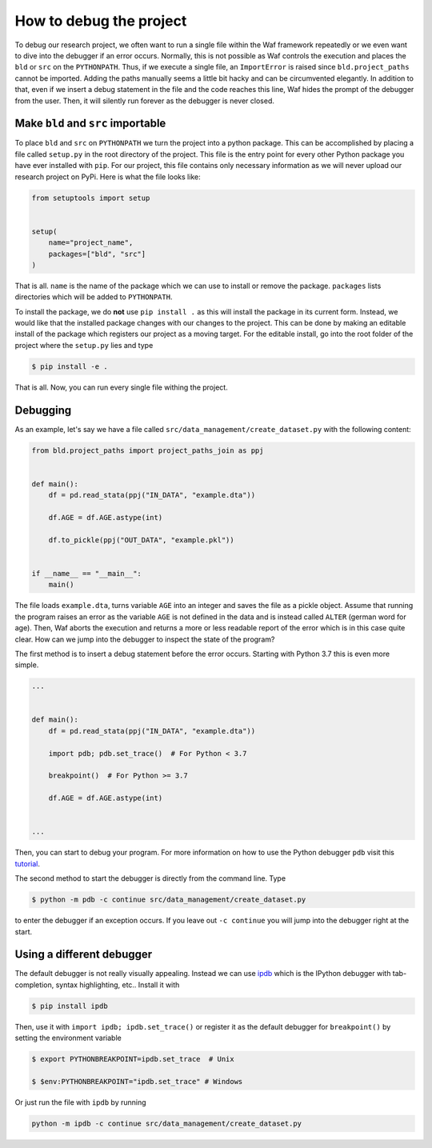 How to debug the project
========================

To debug our research project, we often want to run a single file within the Waf
framework repeatedly or we even want to dive into the debugger if an error occurs.
Normally, this is not possible as Waf controls the execution and places the ``bld`` or
``src`` on the ``PYTHONPATH``. Thus, if we execute a single file, an ``ImportError`` is
raised since ``bld.project_paths`` cannot be imported. Adding the paths manually seems a
little bit hacky and can be circumvented elegantly. In addition to that, even if we
insert a debug statement in the file and the code reaches this line, Waf hides the
prompt of the debugger from the user. Then, it will silently run forever as the debugger
is never closed.


Make ``bld`` and ``src`` importable
-----------------------------------

To place ``bld`` and ``src`` on ``PYTHONPATH`` we turn the project into a python
package. This can be accomplished by placing a file called ``setup.py`` in the root
directory of the project. This file is the entry point for every other Python package
you have ever installed with ``pip``. For our project, this file contains only necessary
information as we will never upload our research project on PyPi. Here is what the file
looks like:

.. code-block:: python

    from setuptools import setup


    setup(
        name="project_name",
        packages=["bld", "src"]
    )

That is all. ``name`` is the name of the package which we can use to install or remove
the package. ``packages`` lists directories which will be added to ``PYTHONPATH``.

To install the package, we do **not** use ``pip install .`` as this will install the
package in its current form. Instead, we would like that the installed package changes
with our changes to the project. This can be done by making an editable install of the
package which registers our project as a moving target. For the editable install, go
into the root folder of the project where the ``setup.py`` lies and type

.. code-block:: bash

    $ pip install -e .

That is all. Now, you can run every single file withing the project.


Debugging
---------

As an example, let's say we have a file called ``src/data_management/create_dataset.py``
with the following content:

.. code-block:: python

    from bld.project_paths import project_paths_join as ppj


    def main():
        df = pd.read_stata(ppj("IN_DATA", "example.dta"))

        df.AGE = df.AGE.astype(int)

        df.to_pickle(ppj("OUT_DATA", "example.pkl"))


    if __name__ == "__main__":
        main()

The file loads ``example.dta``, turns variable ``AGE`` into an integer and saves the
file as a pickle object. Assume that running the program raises an error as the variable
``AGE`` is not defined in the data and is instead called ``ALTER`` (german word for
age). Then, Waf aborts the execution and returns a more or less readable report of the
error which is in this case quite clear. How can we jump into the debugger to inspect
the state of the program?

The first method is to insert a debug statement before the error occurs. Starting with
Python 3.7 this is even more simple.

.. code-block:: python

    ...


    def main():
        df = pd.read_stata(ppj("IN_DATA", "example.dta"))

        import pdb; pdb.set_trace()  # For Python < 3.7

        breakpoint()  # For Python >= 3.7

        df.AGE = df.AGE.astype(int)


    ...

Then, you can start to debug your program. For more information on how to use the Python
debugger ``pdb`` visit this `tutorial <https://realpython.com/python-debugging-pdb/>`_.

The second method to start the debugger is directly from the command line. Type

.. code-block:: bash

    $ python -m pdb -c continue src/data_management/create_dataset.py

to enter the debugger if an exception occurs. If you leave out ``-c continue`` you will
jump into the debugger right at the start.


Using a different debugger
--------------------------

The default debugger is not really visually appealing. Instead we can use `ipdb
<https://github.com/gotcha/ipdb>`_  which is the IPython debugger with tab-completion,
syntax highlighting, etc.. Install it with

.. code-block:: bash

    $ pip install ipdb

Then, use it with ``import ipdb; ipdb.set_trace()`` or register it as the default
debugger for ``breakpoint()`` by setting the environment variable

.. code-block:: bash

    $ export PYTHONBREAKPOINT=ipdb.set_trace  # Unix

    $ $env:PYTHONBREAKPOINT="ipdb.set_trace" # Windows

Or just run the file with ``ipdb`` by running

.. code-block:: bash

    python -m ipdb -c continue src/data_management/create_dataset.py

